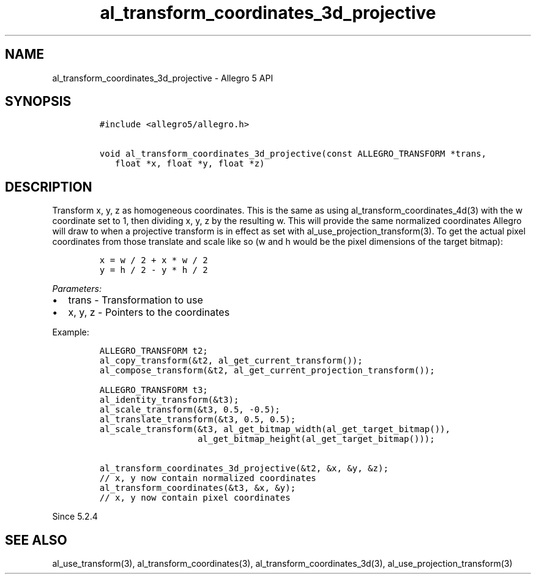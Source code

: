 .\" Automatically generated by Pandoc 3.1.3
.\"
.\" Define V font for inline verbatim, using C font in formats
.\" that render this, and otherwise B font.
.ie "\f[CB]x\f[]"x" \{\
. ftr V B
. ftr VI BI
. ftr VB B
. ftr VBI BI
.\}
.el \{\
. ftr V CR
. ftr VI CI
. ftr VB CB
. ftr VBI CBI
.\}
.TH "al_transform_coordinates_3d_projective" "3" "" "Allegro reference manual" ""
.hy
.SH NAME
.PP
al_transform_coordinates_3d_projective - Allegro 5 API
.SH SYNOPSIS
.IP
.nf
\f[C]
#include <allegro5/allegro.h>

void al_transform_coordinates_3d_projective(const ALLEGRO_TRANSFORM *trans,
   float *x, float *y, float *z)
\f[R]
.fi
.SH DESCRIPTION
.PP
Transform x, y, z as homogeneous coordinates.
This is the same as using al_transform_coordinates_4d(3) with the w
coordinate set to 1, then dividing x, y, z by the resulting w.
This will provide the same normalized coordinates Allegro will draw to
when a projective transform is in effect as set with
al_use_projection_transform(3).
To get the actual pixel coordinates from those translate and scale like
so (w and h would be the pixel dimensions of the target bitmap):
.IP
.nf
\f[C]
x = w / 2 + x * w / 2
y = h / 2 - y * h / 2
\f[R]
.fi
.PP
\f[I]Parameters:\f[R]
.IP \[bu] 2
trans - Transformation to use
.IP \[bu] 2
x, y, z - Pointers to the coordinates
.PP
Example:
.IP
.nf
\f[C]
ALLEGRO_TRANSFORM t2;
al_copy_transform(&t2, al_get_current_transform());
al_compose_transform(&t2, al_get_current_projection_transform());

ALLEGRO_TRANSFORM t3;
al_identity_transform(&t3);
al_scale_transform(&t3, 0.5, -0.5);
al_translate_transform(&t3, 0.5, 0.5);
al_scale_transform(&t3, al_get_bitmap_width(al_get_target_bitmap()),
                   al_get_bitmap_height(al_get_target_bitmap()));

al_transform_coordinates_3d_projective(&t2, &x, &y, &z);
// x, y now contain normalized coordinates
al_transform_coordinates(&t3, &x, &y);
// x, y now contain pixel coordinates
\f[R]
.fi
.PP
Since 5.2.4
.SH SEE ALSO
.PP
al_use_transform(3), al_transform_coordinates(3),
al_transform_coordinates_3d(3), al_use_projection_transform(3)
